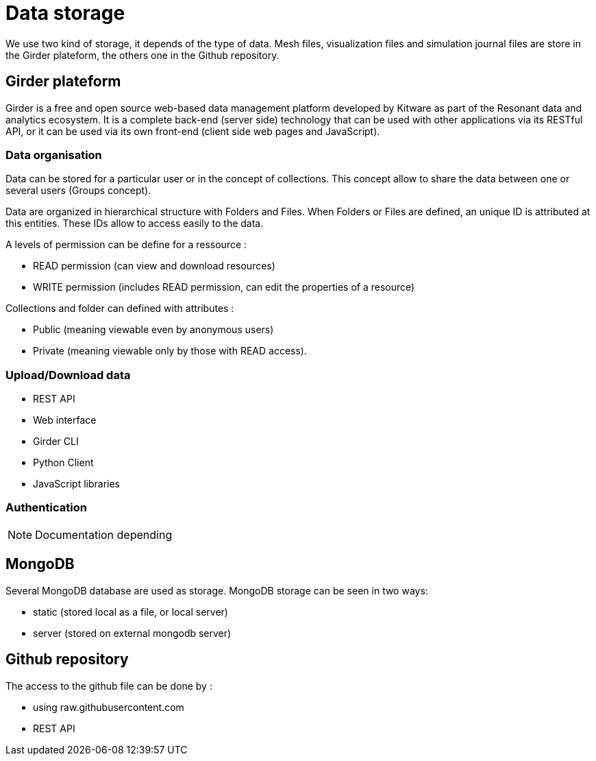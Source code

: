 = Data storage

We use two kind of storage, it depends of the type of data.
Mesh files, visualization files and simulation journal files are store in the Girder plateform, the others one in the Github repository.

== Girder plateform

Girder is a free and open source web-based data management platform developed by Kitware as part of the Resonant data and analytics ecosystem.
It is a complete back-end (server side) technology that can be used with other applications via its RESTful API, or it can be used via its own front-end (client side web pages and JavaScript).

=== Data organisation

Data can be stored for a particular user or in the concept of collections.
This concept allow to share the data between one or several users (Groups concept).

Data are organized in hierarchical structure with Folders and Files.
When Folders or Files are defined, an unique ID is attributed at this entities.
These IDs allow to access easily to the data.

A levels of permission can be define for a ressource :

* READ permission (can view and download resources)
* WRITE permission (includes READ permission, can edit the properties of a resource)

Collections and folder can defined with attributes :

* Public (meaning viewable even by anonymous users)
* Private (meaning viewable only by those with READ access).

=== Upload/Download data

* REST API
* Web interface
* Girder CLI
* Python Client
* JavaScript libraries

=== Authentication

NOTE: Documentation depending

== MongoDB

Several MongoDB database are used as storage. MongoDB storage
can be seen in two ways:

* static (stored local as a file, or local server)
* server (stored on external mongodb server)


== Github repository

The access to the github file can be done by :

* using raw.githubusercontent.com
* REST API
